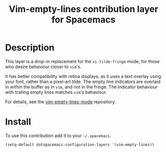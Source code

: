 #+TITLE: Vim-empty-lines contribution layer for Spacemacs

* Table of Contents                                         :TOC_4_org:noexport:
 - [[Description][Description]]
 - [[Install][Install]]

* Description

This layer is a drop-in replacement for the =vi-tilde-fringe= mode, for those
who desire behaviour closer to =vim='s.

It has better compatibility with retina displays, as it uses a text overlay
using your font, rather than a pixel-art tilde. The empty line indicators are
overlaid in within the buffer as in =vim=, and not in the fringe. The indicator
behaviour with trailing empty lines matches =vim='s behaviour.

For details, see the [[https://github.com/jmickelin/vim-empty-lines-mode][vim-empty-lines-mode]] repository.

* Install

To use this contribution add it to your =~/.spacemacs=.

#+BEGIN_SRC emacs-lisp
  (setq-default dotspacemacs-configuration-layers '(vim-empty-lines))
#+END_SRC
